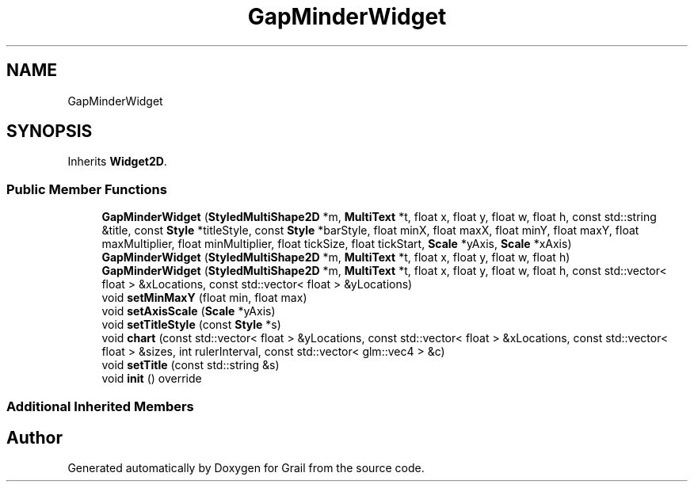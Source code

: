 .TH "GapMinderWidget" 3 "Mon Jul 5 2021" "Version 1.0" "Grail" \" -*- nroff -*-
.ad l
.nh
.SH NAME
GapMinderWidget
.SH SYNOPSIS
.br
.PP
.PP
Inherits \fBWidget2D\fP\&.
.SS "Public Member Functions"

.in +1c
.ti -1c
.RI "\fBGapMinderWidget\fP (\fBStyledMultiShape2D\fP *m, \fBMultiText\fP *t, float x, float y, float w, float h, const std::string &title, const \fBStyle\fP *titleStyle, const \fBStyle\fP *barStyle, float minX, float maxX, float minY, float maxY, float maxMultiplier, float minMultiplier, float tickSize, float tickStart, \fBScale\fP *yAxis, \fBScale\fP *xAxis)"
.br
.ti -1c
.RI "\fBGapMinderWidget\fP (\fBStyledMultiShape2D\fP *m, \fBMultiText\fP *t, float x, float y, float w, float h)"
.br
.ti -1c
.RI "\fBGapMinderWidget\fP (\fBStyledMultiShape2D\fP *m, \fBMultiText\fP *t, float x, float y, float w, float h, const std::vector< float > &xLocations, const std::vector< float > &yLocations)"
.br
.ti -1c
.RI "void \fBsetMinMaxY\fP (float min, float max)"
.br
.ti -1c
.RI "void \fBsetAxisScale\fP (\fBScale\fP *yAxis)"
.br
.ti -1c
.RI "void \fBsetTitleStyle\fP (const \fBStyle\fP *s)"
.br
.ti -1c
.RI "void \fBchart\fP (const std::vector< float > &yLocations, const std::vector< float > &xLocations, const std::vector< float > &sizes, int rulerInterval, const std::vector< glm::vec4 > &c)"
.br
.ti -1c
.RI "void \fBsetTitle\fP (const std::string &s)"
.br
.ti -1c
.RI "void \fBinit\fP () override"
.br
.in -1c
.SS "Additional Inherited Members"


.SH "Author"
.PP 
Generated automatically by Doxygen for Grail from the source code\&.
